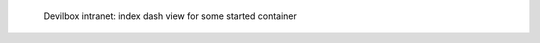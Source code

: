 .. figure:: /_includes/figures/devilbox/devilbox-intranet-dash-selective.png

   Devilbox intranet: index dash view for some started container
